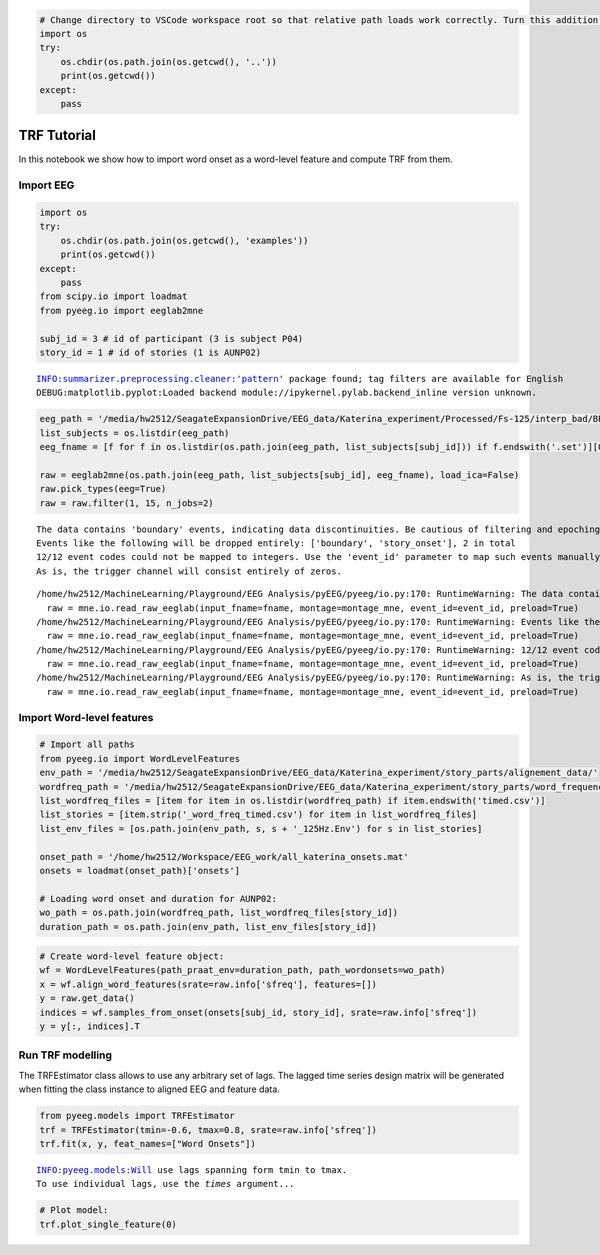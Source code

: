
.. code:: python

    # Change directory to VSCode workspace root so that relative path loads work correctly. Turn this addition off with the DataScience.changeDirOnImportExport setting
    import os
    try:
    	os.chdir(os.path.join(os.getcwd(), '..'))
    	print(os.getcwd())
    except:
    	pass


TRF Tutorial
------------

In this notebook we show how to import word onset as a word-level
feature and compute TRF from them.

Import EEG
~~~~~~~~~~

.. code:: python

    import os
    try:
        os.chdir(os.path.join(os.getcwd(), 'examples'))
        print(os.getcwd())
    except:
        pass
    from scipy.io import loadmat
    from pyeeg.io import eeglab2mne
    
    subj_id = 3 # id of participant (3 is subject P04)
    story_id = 1 # id of stories (1 is AUNP02)



.. parsed-literal::

    INFO:summarizer.preprocessing.cleaner:'pattern' package found; tag filters are available for English
    DEBUG:matplotlib.pyplot:Loaded backend module://ipykernel.pylab.backend_inline version unknown.


.. code:: python

    eeg_path = '/media/hw2512/SeagateExpansionDrive/EEG_data/Katerina_experiment/Processed/Fs-125/interp_bad/BP-0.3-65/Blink_pruned/'
    list_subjects = os.listdir(eeg_path)
    eeg_fname = [f for f in os.listdir(os.path.join(eeg_path, list_subjects[subj_id])) if f.endswith('.set')][0]
    
    raw = eeglab2mne(os.path.join(eeg_path, list_subjects[subj_id], eeg_fname), load_ica=False)
    raw.pick_types(eeg=True)
    raw = raw.filter(1, 15, n_jobs=2)



.. parsed-literal::

    The data contains 'boundary' events, indicating data discontinuities. Be cautious of filtering and epoching around these events.
    Events like the following will be dropped entirely: ['boundary', 'story_onset'], 2 in total
    12/12 event codes could not be mapped to integers. Use the 'event_id' parameter to map such events manually.
    As is, the trigger channel will consist entirely of zeros.


.. parsed-literal::

    /home/hw2512/MachineLearning/Playground/EEG Analysis/pyEEG/pyeeg/io.py:170: RuntimeWarning: The data contains 'boundary' events, indicating data discontinuities. Be cautious of filtering and epoching around these events.
      raw = mne.io.read_raw_eeglab(input_fname=fname, montage=montage_mne, event_id=event_id, preload=True)
    /home/hw2512/MachineLearning/Playground/EEG Analysis/pyEEG/pyeeg/io.py:170: RuntimeWarning: Events like the following will be dropped entirely: ['boundary', 'story_onset'], 2 in total
      raw = mne.io.read_raw_eeglab(input_fname=fname, montage=montage_mne, event_id=event_id, preload=True)
    /home/hw2512/MachineLearning/Playground/EEG Analysis/pyEEG/pyeeg/io.py:170: RuntimeWarning: 12/12 event codes could not be mapped to integers. Use the 'event_id' parameter to map such events manually.
      raw = mne.io.read_raw_eeglab(input_fname=fname, montage=montage_mne, event_id=event_id, preload=True)
    /home/hw2512/MachineLearning/Playground/EEG Analysis/pyEEG/pyeeg/io.py:170: RuntimeWarning: As is, the trigger channel will consist entirely of zeros.
      raw = mne.io.read_raw_eeglab(input_fname=fname, montage=montage_mne, event_id=event_id, preload=True)


Import Word-level features
~~~~~~~~~~~~~~~~~~~~~~~~~~

.. code:: python

    # Import all paths
    from pyeeg.io import WordLevelFeatures
    env_path = '/media/hw2512/SeagateExpansionDrive/EEG_data/Katerina_experiment/story_parts/alignement_data/'
    wordfreq_path = '/media/hw2512/SeagateExpansionDrive/EEG_data/Katerina_experiment/story_parts/word_frequencies/'
    list_wordfreq_files = [item for item in os.listdir(wordfreq_path) if item.endswith('timed.csv')]
    list_stories = [item.strip('_word_freq_timed.csv') for item in list_wordfreq_files]
    list_env_files = [os.path.join(env_path, s, s + '_125Hz.Env') for s in list_stories]
    
    onset_path = '/home/hw2512/Workspace/EEG_work/all_katerina_onsets.mat'
    onsets = loadmat(onset_path)['onsets']
    
    # Loading word onset and duration for AUNP02:
    wo_path = os.path.join(wordfreq_path, list_wordfreq_files[story_id])
    duration_path = os.path.join(env_path, list_env_files[story_id])
    


.. code:: python

    # Create word-level feature object:
    wf = WordLevelFeatures(path_praat_env=duration_path, path_wordonsets=wo_path)
    x = wf.align_word_features(srate=raw.info['sfreq'], features=[])
    y = raw.get_data()
    indices = wf.samples_from_onset(onsets[subj_id, story_id], srate=raw.info['sfreq'])
    y = y[:, indices].T


Run TRF modelling
~~~~~~~~~~~~~~~~~

The TRFEstimator class allows to use any arbitrary
set of lags. The lagged time series design matrix will be generated when
fitting the class instance to aligned EEG and feature data.

.. code:: python

    from pyeeg.models import TRFEstimator
    trf = TRFEstimator(tmin=-0.6, tmax=0.8, srate=raw.info['sfreq'])
    trf.fit(x, y, feat_names=["Word Onsets"])



.. parsed-literal::

    INFO:pyeeg.models:Will use lags spanning form tmin to tmax.
    To use individual lags, use the `times` argument...


.. code:: python

    # Plot model:
    trf.plot_single_feature(0)




.. image:: ../../examples/TRF_wordonsets_files/TRF_wordonsets_9_0.png

